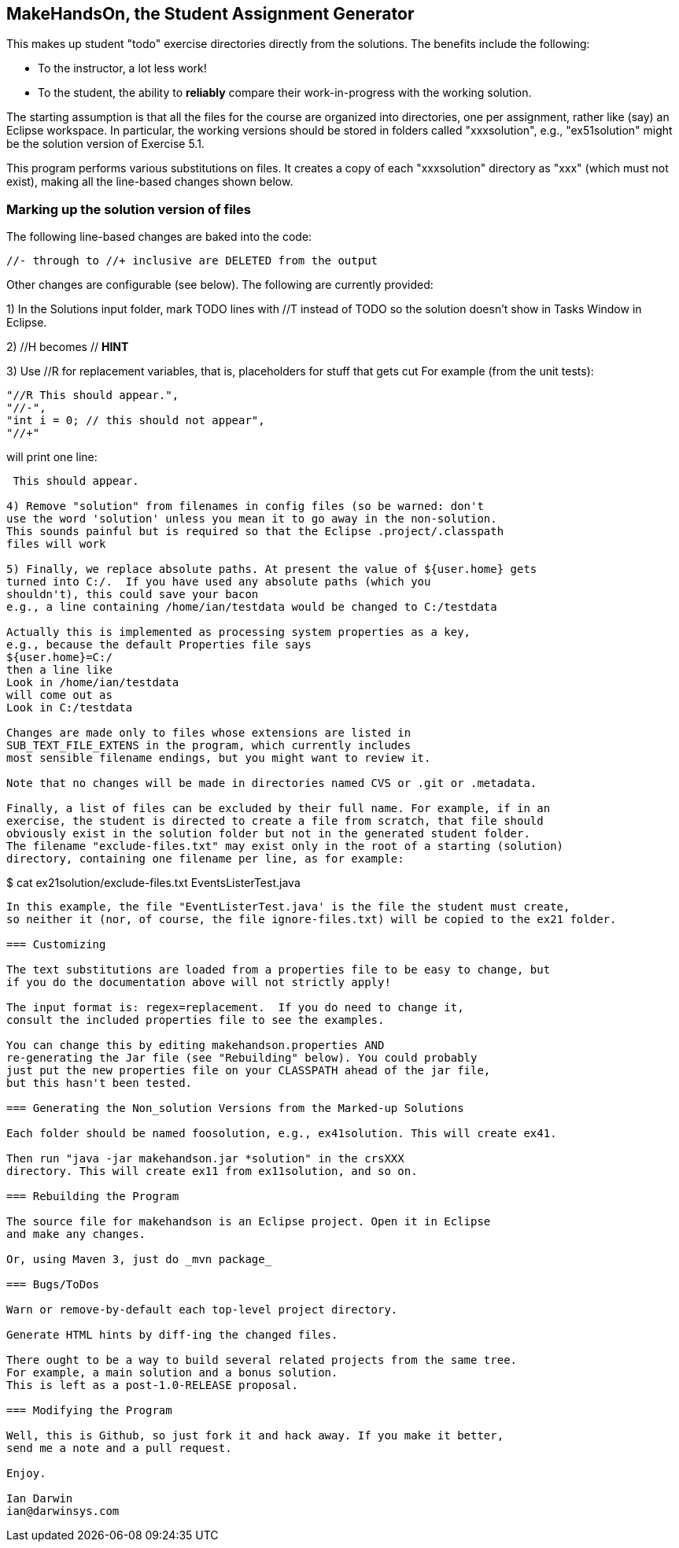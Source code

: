 == MakeHandsOn, the Student Assignment Generator

This makes up student "todo" exercise directories directly from the solutions.
The benefits include the following:

* To the instructor, a lot less work!
* To the student, the ability to *reliably* compare their work-in-progress
with the working solution.

The starting assumption is that all the files for the course are organized
into directories, one per assignment, rather like (say) an Eclipse workspace.
In particular, the working versions should be stored in folders called "xxxsolution",
e.g., "ex51solution" might be the solution version of Exercise 5.1.

This program performs various substitutions on files. It creates a copy
of each "xxxsolution" directory as "xxx" (which must not exist),
making all the line-based changes shown below.

=== Marking up the solution version of files

The following line-based changes are baked into the code:

	//- through to //+ inclusive are DELETED from the output
	
Other changes are configurable (see below). The following are currently
provided:

1) In the Solutions input folder, mark TODO lines with //T instead of TODO 
so the solution doesn't show in Tasks Window in Eclipse. 
//T (with a space after!) gets turned into // TODO in the exercise version.

2) //H  becomes // *HINT*

3) Use //R for replacement variables, that is, placeholders for stuff that gets cut
For example (from the unit tests):
----
"//R This should appear.",
"//-",
"int i = 0; // this should not appear",
"//+"
----
will print one line:
----
 This should appear.

4) Remove "solution" from filenames in config files (so be warned: don't
use the word 'solution' unless you mean it to go away in the non-solution.
This sounds painful but is required so that the Eclipse .project/.classpath
files will work

5) Finally, we replace absolute paths. At present the value of ${user.home} gets
turned into C:/.  If you have used any absolute paths (which you 
shouldn't), this could save your bacon
e.g., a line containing /home/ian/testdata would be changed to C:/testdata

Actually this is implemented as processing system properties as a key, 
e.g., because the default Properties file says
${user.home}=C:/
then a line like
Look in /home/ian/testdata
will come out as
Look in C:/testdata

Changes are made only to files whose extensions are listed in 
SUB_TEXT_FILE_EXTENS in the program, which currently includes
most sensible filename endings, but you might want to review it.

Note that no changes will be made in directories named CVS or .git or .metadata.

Finally, a list of files can be excluded by their full name. For example, if in an
exercise, the student is directed to create a file from scratch, that file should
obviously exist in the solution folder but not in the generated student folder.
The filename "exclude-files.txt" may exist only in the root of a starting (solution)
directory, containing one filename per line, as for example:

----
$ cat ex21solution/exclude-files.txt
EventsListerTest.java
----

In this example, the file "EventListerTest.java' is the file the student must create,
so neither it (nor, of course, the file ignore-files.txt) will be copied to the ex21 folder.

=== Customizing

The text substitutions are loaded from a properties file to be easy to change, but
if you do the documentation above will not strictly apply!

The input format is: regex=replacement.  If you do need to change it,
consult the included properties file to see the examples.

You can change this by editing makehandson.properties AND
re-generating the Jar file (see "Rebuilding" below). You could probably
just put the new properties file on your CLASSPATH ahead of the jar file, 
but this hasn't been tested.

=== Generating the Non_solution Versions from the Marked-up Solutions

Each folder should be named foosolution, e.g., ex41solution. This will create ex41.

Then run "java -jar makehandson.jar *solution" in the crsXXX
directory. This will create ex11 from ex11solution, and so on.

=== Rebuilding the Program

The source file for makehandson is an Eclipse project. Open it in Eclipse
and make any changes.

Or, using Maven 3, just do _mvn package_

=== Bugs/ToDos

Warn or remove-by-default each top-level project directory.

Generate HTML hints by diff-ing the changed files.

There ought to be a way to build several related projects from the same tree.
For example, a main solution and a bonus solution.
This is left as a post-1.0-RELEASE proposal.

=== Modifying the Program

Well, this is Github, so just fork it and hack away. If you make it better,
send me a note and a pull request.

Enjoy.

Ian Darwin
ian@darwinsys.com
